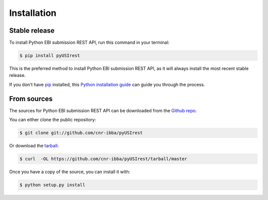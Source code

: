 .. highlight:: shell

============
Installation
============


Stable release
--------------

To install Python EBI submission REST API, run this command in your terminal:

.. code-block:: console

    $ pip install pyUSIrest

This is the preferred method to install Python EBI submission REST API, as it will always install the most recent stable release.

If you don't have `pip`_ installed, this `Python installation guide`_ can guide
you through the process.

.. _pip: https://pip.pypa.io
.. _Python installation guide: http://docs.python-guide.org/en/latest/starting/installation/


From sources
------------

The sources for Python EBI submission REST API can be downloaded from the `Github repo`_.

You can either clone the public repository:

.. code-block:: console

    $ git clone git://github.com/cnr-ibba/pyUSIrest

Or download the `tarball`_:

.. code-block:: console

    $ curl  -OL https://github.com/cnr-ibba/pyUSIrest/tarball/master

Once you have a copy of the source, you can install it with:

.. code-block:: console

    $ python setup.py install


.. _Github repo: https://github.com/cnr-ibba/pyUSIrest
.. _tarball: https://github.com/cnr-ibba/pyUSIrest/tarball/master

